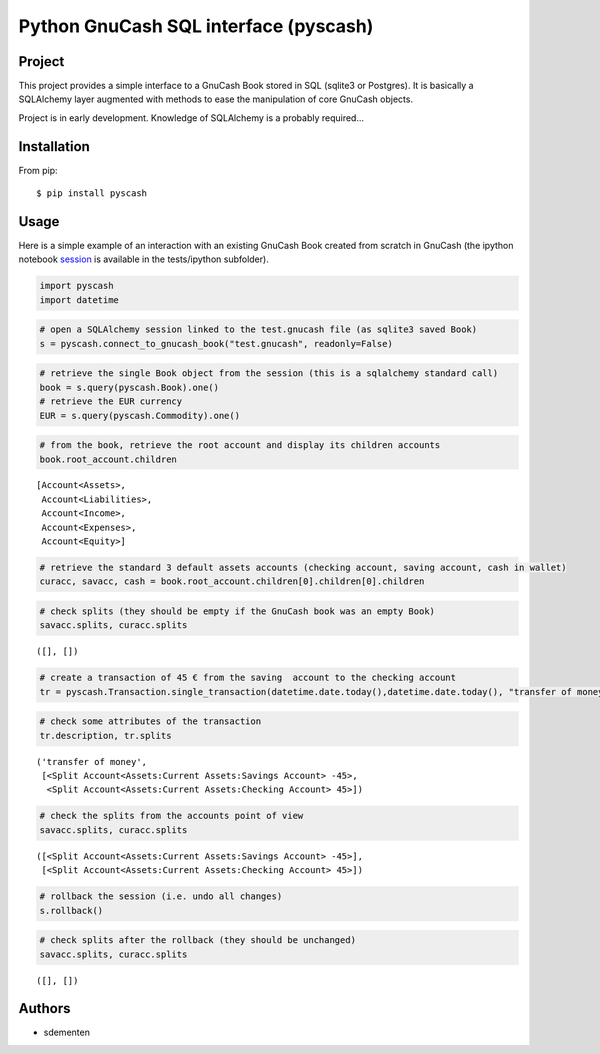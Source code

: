 ======================================
Python GnuCash SQL interface (pyscash)
======================================

Project
=======

This project provides a simple interface to a GnuCash Book stored in SQL (sqlite3 or Postgres).
It is basically a SQLAlchemy layer augmented with methods to ease the manipulation of core GnuCash objects.

Project is in early development. Knowledge of SQLAlchemy is a probably required...

Installation
============

From pip::

    $ pip install pyscash

Usage
=====

Here is a simple example of an interaction with an existing GnuCash Book created from scratch in GnuCash
(the ipython notebook `session <http://htmlpreview.github.io/?https://github.com/sdementen/pyscash/blob/master/tests/ipython/pyscash_session.html>`_
is available in the tests/ipython subfolder).

.. code:: python

    import pyscash
    import datetime
.. code:: python

    # open a SQLAlchemy session linked to the test.gnucash file (as sqlite3 saved Book)
    s = pyscash.connect_to_gnucash_book("test.gnucash", readonly=False)
.. code:: python

    # retrieve the single Book object from the session (this is a sqlalchemy standard call)
    book = s.query(pyscash.Book).one()
    # retrieve the EUR currency
    EUR = s.query(pyscash.Commodity).one()
.. code:: python

    # from the book, retrieve the root account and display its children accounts
    book.root_account.children



.. parsed-literal::

    [Account<Assets>,
     Account<Liabilities>,
     Account<Income>,
     Account<Expenses>,
     Account<Equity>]



.. code:: python

    # retrieve the standard 3 default assets accounts (checking account, saving account, cash in wallet)
    curacc, savacc, cash = book.root_account.children[0].children[0].children
.. code:: python

    # check splits (they should be empty if the GnuCash book was an empty Book)
    savacc.splits, curacc.splits



.. parsed-literal::

    ([], [])



.. code:: python

    # create a transaction of 45 € from the saving  account to the checking account
    tr = pyscash.Transaction.single_transaction(datetime.date.today(),datetime.date.today(), "transfer of money", 45, EUR, savacc, curacc)
.. code:: python

    # check some attributes of the transaction
    tr.description, tr.splits



.. parsed-literal::

    ('transfer of money',
     [<Split Account<Assets:Current Assets:Savings Account> -45>,
      <Split Account<Assets:Current Assets:Checking Account> 45>])



.. code:: python

    # check the splits from the accounts point of view
    savacc.splits, curacc.splits



.. parsed-literal::

    ([<Split Account<Assets:Current Assets:Savings Account> -45>],
     [<Split Account<Assets:Current Assets:Checking Account> 45>])



.. code:: python

    # rollback the session (i.e. undo all changes)
    s.rollback()
.. code:: python

    # check splits after the rollback (they should be unchanged)
    savacc.splits, curacc.splits



.. parsed-literal::

    ([], [])


Authors
=======

* sdementen
